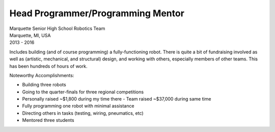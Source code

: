 Head Programmer/Programming Mentor
~~~~~~~~~~~~~~~~~~~~~~~~~~~~~~~~~~

| Marquette Senior High School Robotics Team
| Marquette, MI, USA
| 2013 - 2016

Includes building (and of course programming) a fully-functioning robot.  There is quite a bit of fundraising involved as well as (artistic, mechanical, and structural) design, and working with others, especially members of other teams.  This has been hundreds of hours of work.

Noteworthy Accomplishments:

- Building three robots
- Going to the quarter-finals for three regional competitions
- Personally raised ~$1,800 during my time there
  - Team raised ~$37,000 during same time
- Fully programming one robot with minimal assistance
- Directing others in tasks (testing, wiring, pneumatics, etc)
- Mentored three students

.. tags:: Java, Pneumatics, Motor Control, Actuators, Wiring, Hardware Testing, Hardware Design
